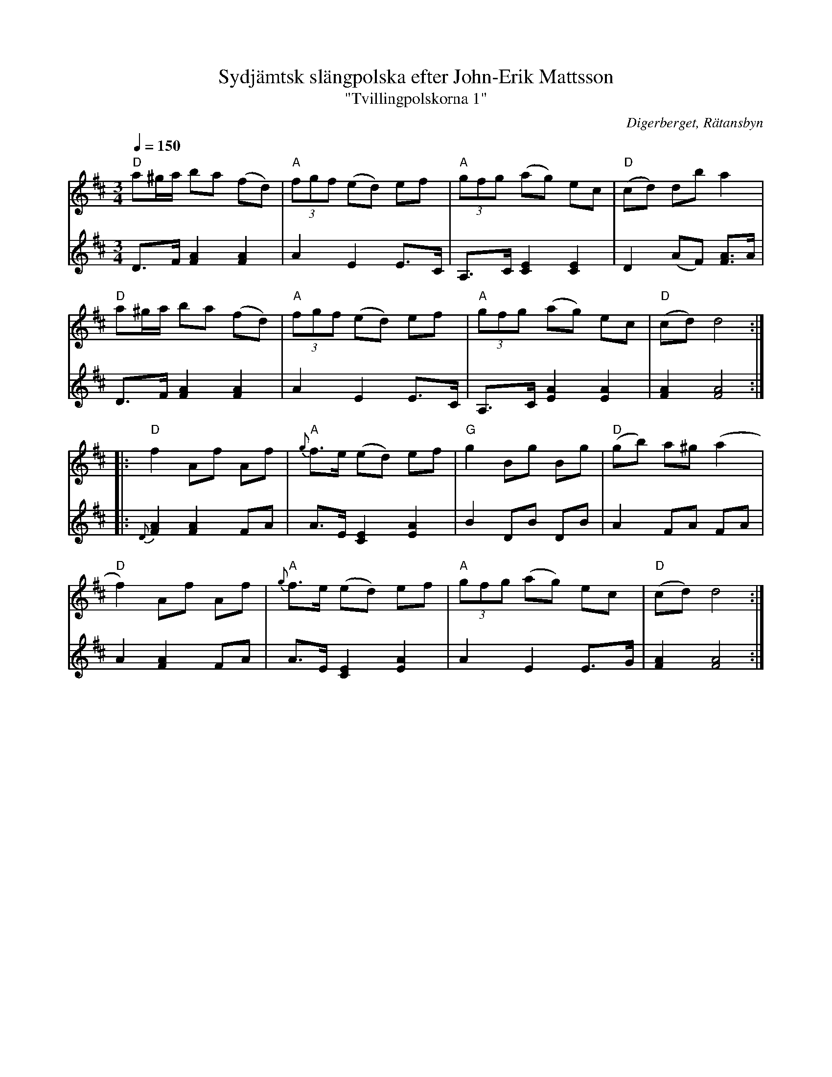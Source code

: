 %%abc-charset utf-8

X:3137
T:Sydjämtsk slängpolska efter John-Erik Mattsson
T:"Tvillingpolskorna 1"
S:John-Erik Mattsson
O:Digerberget, Rätansbyn
R:Slängpolska (nordlig)
Z:Lennart Sohlman
N:Uppt. och arr. Lennart Sohlman
N:Dessa två låtar kopplades ofta ihop och spelades i rak följd efter varandra. De var de första två polskor John-Erik Mattsson lärde av sin far, Matts Ersson.
N:Obs. att musiken (och dansen) inte ska förväxlas med den sydsvenska slängpolskan
M:3/4
L:1/8
Q:1/4=150
K:D
V:1
"D"a^g/a/ ba (fd)|"A"(3fgf (ed) ef|"A"(3gfg (ag) ec|"D"(cd) db a2|!
"D"a^g/a/ ba (fd)|"A"(3fgf (ed) ef|"A"(3gfg (ag) ec|"D"(cd) d4::!
"D"f2 Af Af|"A"{g}f>e (ed) ef|"G"g2 Bg Bg|"D"(gb) a^g (a2|!
"D"f2) Af Af|"A"{g}f>e (ed) ef|"A"(3gfg (ag) ec|"D"(cd) d4:|]
V:2
D>F [F2A2] [F2A2]|A2 E2 E>C|A,>C [C2E2] [C2E2]|D2 (AF) [F3/2A3/2]A/|!
D>F [F2A2] [F2A2]|A2 E2 E>C|A,>C [E2A2] [E2A2]|[F2A2] [F4A4]::!
{D}[F2A2] [F2A2] FA|A>E [C2E2] [E2A2]|B2 DB DB|A2 FA FA|!
A2 [F2A2] FA|A>E [C2E2] [E2A2]|A2 E2E>G|[F2A2] [F4A4]:|]

